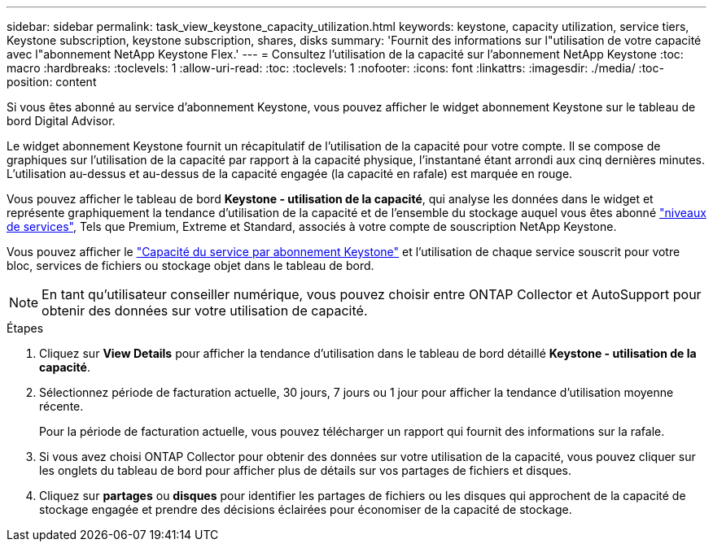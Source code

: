 ---
sidebar: sidebar 
permalink: task_view_keystone_capacity_utilization.html 
keywords: keystone, capacity utilization, service tiers, Keystone subscription, keystone subscription, shares, disks 
summary: 'Fournit des informations sur l"utilisation de votre capacité avec l"abonnement NetApp Keystone Flex.' 
---
= Consultez l'utilisation de la capacité sur l'abonnement NetApp Keystone
:toc: macro
:hardbreaks:
:toclevels: 1
:allow-uri-read: 
:toc: 
:toclevels: 1
:nofooter: 
:icons: font
:linkattrs: 
:imagesdir: ./media/
:toc-position: content


[role="lead"]
Si vous êtes abonné au service d'abonnement Keystone, vous pouvez afficher le widget abonnement Keystone sur le tableau de bord Digital Advisor.

Le widget abonnement Keystone fournit un récapitulatif de l'utilisation de la capacité pour votre compte. Il se compose de graphiques sur l'utilisation de la capacité par rapport à la capacité physique, l'instantané étant arrondi aux cinq dernières minutes. L'utilisation au-dessus et au-dessus de la capacité engagée (la capacité en rafale) est marquée en rouge.

Vous pouvez afficher le tableau de bord *Keystone - utilisation de la capacité*, qui analyse les données dans le widget et représente graphiquement la tendance d'utilisation de la capacité et de l'ensemble du stockage auquel vous êtes abonné link:https://docs.netapp.com/us-en/keystone/nkfsosm_performance.html["niveaux de services"], Tels que Premium, Extreme et Standard, associés à votre compte de souscription NetApp Keystone.

Vous pouvez afficher le link:https://docs.netapp.com/us-en/keystone/nkfsosm_keystone_service_capacity_definitions.html["Capacité du service par abonnement Keystone"] et l'utilisation de chaque service souscrit pour votre bloc, services de fichiers ou stockage objet dans le tableau de bord.


NOTE: En tant qu'utilisateur conseiller numérique, vous pouvez choisir entre ONTAP Collector et AutoSupport pour obtenir des données sur votre utilisation de capacité.

.Étapes
. Cliquez sur *View Details* pour afficher la tendance d'utilisation dans le tableau de bord détaillé *Keystone - utilisation de la capacité*.
. Sélectionnez période de facturation actuelle, 30 jours, 7 jours ou 1 jour pour afficher la tendance d'utilisation moyenne récente.
+
Pour la période de facturation actuelle, vous pouvez télécharger un rapport qui fournit des informations sur la rafale.

. Si vous avez choisi ONTAP Collector pour obtenir des données sur votre utilisation de la capacité, vous pouvez cliquer sur les onglets du tableau de bord pour afficher plus de détails sur vos partages de fichiers et disques.
. Cliquez sur *partages* ou *disques* pour identifier les partages de fichiers ou les disques qui approchent de la capacité de stockage engagée et prendre des décisions éclairées pour économiser de la capacité de stockage.


